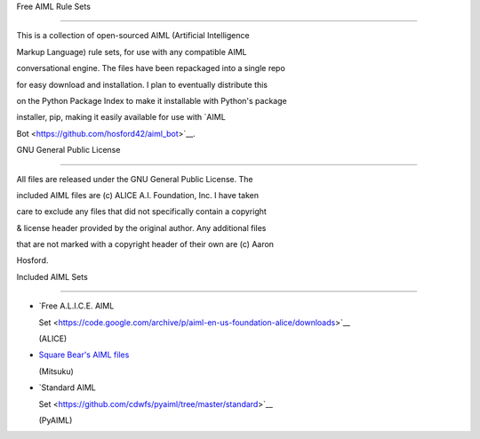 Free AIML Rule Sets
===================

This is a collection of open-sourced AIML (Artificial Intelligence
Markup Language) rule sets, for use with any compatible AIML
conversational engine. The files have been repackaged into a single repo
for easy download and installation. I plan to eventually distribute this
on the Python Package Index to make it installable with Python's package
installer, pip, making it easily available for use with `AIML
Bot <https://github.com/hosford42/aiml_bot>`__.

GNU General Public License
--------------------------

All files are released under the GNU General Public License. The
included AIML files are (c) ALICE A.I. Foundation, Inc. I have taken
care to exclude any files that did not specifically contain a copyright
& license header provided by the original author. Any additional files
that are not marked with a copyright header of their own are (c) Aaron
Hosford.

Included AIML Sets
------------------

-  `Free A.L.I.C.E. AIML
   Set <https://code.google.com/archive/p/aiml-en-us-foundation-alice/downloads>`__
   (ALICE)
-  `Square Bear's AIML files <http://www.square-bear.co.uk/aiml/>`__
   (Mitsuku)
-  `Standard AIML
   Set <https://github.com/cdwfs/pyaiml/tree/master/standard>`__
   (PyAIML)
